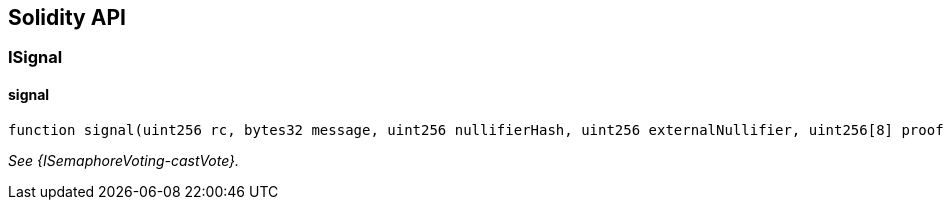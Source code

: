 == Solidity API

=== ISignal

==== signal

[source,solidity]
----
function signal(uint256 rc, bytes32 message, uint256 nullifierHash, uint256 externalNullifier, uint256[8] proof) external returns (bool)
----

_See \{ISemaphoreVoting-castVote}._
